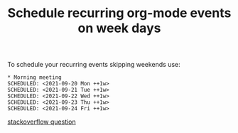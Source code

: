 :PROPERTIES:
:ID:       CACB1DBD-E0FD-4225-9ABF-92EC629D0EE1
:END:
#+title: Schedule recurring org-mode events on week days
#+filetags: :braindump:emacs:orgmode:

To schedule your recurring events skipping weekends use:

#+BEGIN_SRC
* Morning meeting
SCHEDULED: <2021-09-20 Mon ++1w>
SCHEDULED: <2021-09-21 Tue ++1w>
SCHEDULED: <2021-09-22 Wed ++1w>
SCHEDULED: <2021-09-23 Thu ++1w>
SCHEDULED: <2021-09-24 Fri ++1w>
#+END_SRC

[[https://stackoverflow.com/questions/28369833/emacs-org-mode-repeat-tasks-m-f-but-not-weekends][stackoverflow question]]
